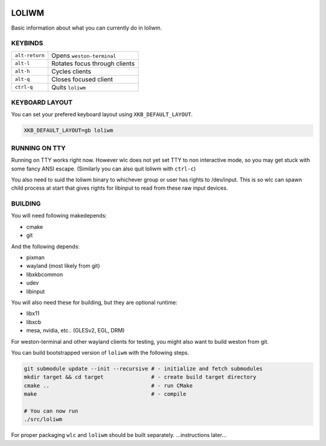 .. image:: http://cloudef.pw/armpit/loliwm-mpv.png

LOLIWM
______

Basic information about what you can currently do in loliwm.

KEYBINDS
--------

+----------------+-------------------------------+
| ``alt-return`` | Opens ``weston-terminal``     |
+----------------+-------------------------------+
| ``alt-l``      | Rotates focus through clients |
+----------------+-------------------------------+
| ``alt-h``      | Cycles clients                |
+----------------+-------------------------------+
| ``alt-q``      | Closes focused client         |
+----------------+-------------------------------+
| ``ctrl-q``     | Quits ``loliwm``              |
+----------------+-------------------------------+

KEYBOARD LAYOUT
---------------

You can set your prefered keyboard layout using ``XKB_DEFAULT_LAYOUT``.

.. code:: sh

    XKB_DEFAULT_LAYOUT=gb loliwm

RUNNING ON TTY
--------------

Running on TTY works right now.
However wlc does not yet set TTY to non interactive mode, so you may get stuck with some fancy ANSI escape.
(Similarly you can also quit loliwm with ``ctrl-c``)

You also need to suid the loliwm binary to whichever group or user has rights to /dev/input.
This is so wlc can spawn child process at start that gives rights for libinput to read from these raw input devices.

BUILDING
--------

You will need following makedepends:

- cmake
- git

And the following depends:

- pixman
- wayland (most likely from git)
- libxkbcommon
- udev
- libinput

You will also need these for building, but they are optional runtime:

- libx11
- libxcb
- mesa, nvidia, etc.. (GLESv2, EGL, DRM)

For weston-terminal and other wayland clients for testing, you might also want to build weston from git.

You can build bootstrapped version of ``loliwm`` with the following steps.

.. code:: sh

    git submodule update --init --recursive # - initialize and fetch submodules
    mkdir target && cd target               # - create build target directory
    cmake ..                                # - run CMake
    make                                    # - compile

    # You can now run
    ./src/loliwm

For proper packaging ``wlc`` and ``loliwm`` should be built separately.
...instructions later...
